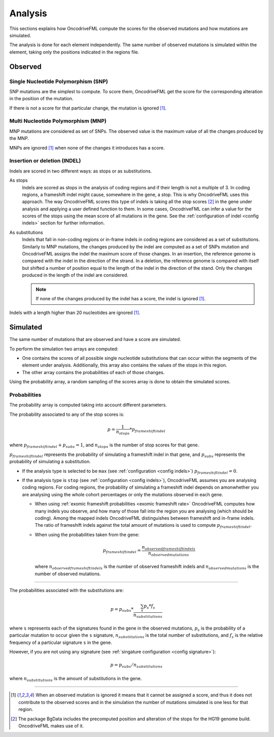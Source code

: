 
.. _analysis:

Analysis
========

This sections explains how OncodriveFML
compute the scores for the observed mutations
and how mutations are simulated.

The analysis is done for each element
independently.
The same number of observed mutations
is simulated within the element,
taking only the positions
indicated in the regions file.


Observed
--------

Single Nucleotide Polymorphism (SNP)
^^^^^^^^^^^^^^^^^^^^^^^^^^^^^^^^^^^^

SNP mutations are the simplest to compute.
To score them, OncodriveFML get the score
for the corresponding alteration in the position
of the mutation.

If there is not a score for that particular change,
the mutation is ignored [#obsIgnored]_.

Multi Nucleotide Polymorphism (MNP)
^^^^^^^^^^^^^^^^^^^^^^^^^^^^^^^^^^^

MNP mutations are considered as set of SNPs.
The observed value is the maximum value of all
the changes produced by the MNP.

MNPs are ignored [#obsIgnored]_
when none of the changes it introduces
has a score.

.. _analysis indel:

Insertion or deletion (INDEL)
^^^^^^^^^^^^^^^^^^^^^^^^^^^^^

Indels are scored in two different ways:
as stops or as substitutions.

As stops
   Indels are scored as stops in the analysis of coding regions
   and if their length is not a multiple of 3.
   In coding regions, a frameshift indel might cause,
   somewhere in the gene, a stop.
   This is why OncodriveFML uses this approach.
   The way OncodriveFML
   scores this type of indels is taking all the stop scores [#stopscores]_ in the gene
   under analysis and applying a user defined function to them.
   In some cases, OncodriveFML can infer a value for the scores of the stops using
   the mean score of all mutations in the gene. See the :ref:`configuration of indel <config indels>`
   section for further information.

As substitutions
   Indels that fall in non-coding regions or
   in-frame indels in coding regions are considered as
   a set of substitutions.
   Similarly to MNP mutations, the changes produced by
   the indel are computed as a set of SNPs mutation and OncodriveFML
   assigns the indel the maximum score of those changes.
   In an insertion, the reference genome is compared with the
   indel in the direction of the strand.
   In a deletion, the reference genome is compared with itself
   but shifted a number of position equal to the length of
   the indel in the direction of the stand.
   Only the changes produced in the length of the indel are considered.

   .. note::

      If none of the changes produced by the indel has
      a score, the indel is ignored [#obsIgnored]_.

Indels with a length higher than 20 nucleotides
are ignored [#obsIgnored]_.

Simulated
---------

The same number of mutations that are observed
and have a score are simulated.

To perform the simulation two arrays are computed:

- One contains the scores of all possible single nucleotide substitutions
  that can occur within the segments of the element under analysis.
  Additionally, this array also contains the values of the stops in this region.

- The other array contains the probabilities of each of those changes.

Using the probability array, a random sampling of the scores array is
done to obtain the simulated scores.

.. _analysis probs:

Probabilities
^^^^^^^^^^^^^

The probability array is computed taking into account different parameters.

The probability associated to any of the stop scores is:

.. math::

   p = \frac{1}{n_{stops}} * p_{frameshift indel}

where :math:`p_{frameshift indel} + p_{subs} = 1`, and :math:`n_{stops}` is the number of
stop scores for that gene.

:math:`p_{frameshift indel}` represents the probability of simulating a frameshift indel in that gene,
and :math:`p_{subs}` represents the probability of simulating a substitution.

- If the analysis type is selected to be ``max`` (see :ref:`configuration <config indels>`)
  :math:`p_{frameshift indel} = 0`.

- If the analysis type is ``stop`` (see :ref:`configuration <config indels>`),
  OncodriveFML assumes you are analysing coding regions.
  For coding regions, the probability of simulating a frameshift indel
  depends on amonwhether you are analysing using the whole cohort percentages
  or only the mutations observed in each gene.

  - When using :ref:`exomic frameshift probabilities <exomic frameshift rate>`
    OncodriveFML computes how
    many indels you observe, and how many of those fall into the region
    you are analysing (which should be coding). Among the mapped indels
    OncodriveFML distinguishes between frameshift and in-frame indels.
    The ratio of frameshift indels against the total amount of mutations
    is used to compute :math:`p_{frameshift indel}`.

  - When using the probabilities taken from the gene:

    .. math::

       p_{frameshift indel} = \frac{n_{observed frameshift indels}}{n_{observed mutations}}

    where :math:`n_{observed frameshift indels}` is the number of observed frameshift indels
    and :math:`n_{observed mutations}` is the number of observed mutations.

----

The probabilities associated with the substitutions are:

.. math::

   p = p_{subs} * \frac{\sum_s {p_s*f_s}}{n_{substitutions}}

where ``s`` represents each of the signatures found in the gene in the observed mutations,
:math:`p_s` is the probability of a particular mutation to occur given the ``s`` signature,
:math:`n_{substitutions}` is the total number of substitutions,
and :math:`f_s` is the relative frequency of a particular signature ``s`` in the gene.



However, if you are not using any signature (see :ref:`singature configuration <config signature>`):

.. math::

   p = p_{subs} / {n_{substitutions}}


where :math:`{n_{substitutions}}` is the amount of substitutions in the gene.


----


.. [#obsIgnored] When an observed mutation is ignored
   it means that it cannot be assigned a score, and thus
   it does not contribute to the observed scores and
   in the simulation the number of mutations simulated is
   one less for that region.

.. [#stopscores] The package BgData includes the precomputed
   position and alteration of the stops for the HG19 genome build.
   OncodriveFML makes use of it.
